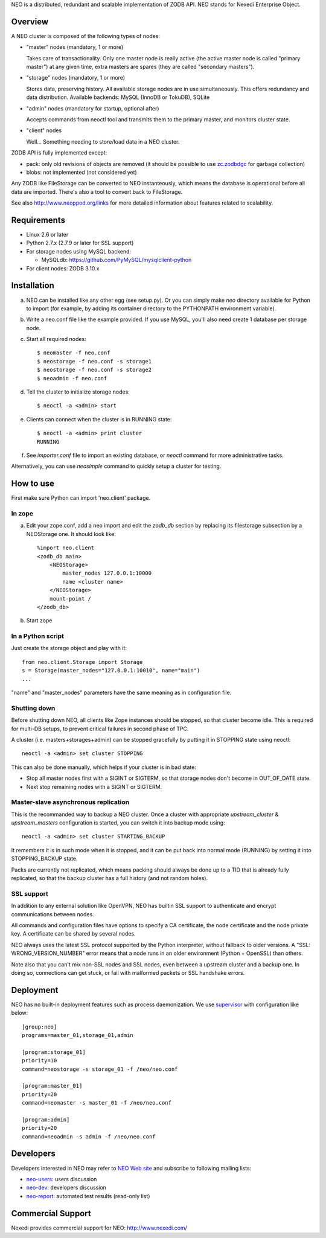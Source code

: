 NEO is a distributed, redundant and scalable implementation of ZODB API.
NEO stands for Nexedi Enterprise Object.

Overview
========

A NEO cluster is composed of the following types of nodes:

- "master" nodes (mandatory, 1 or more)

  Takes care of transactionality. Only one master node is really active
  (the active master node is called "primary master") at any given time,
  extra masters are spares (they are called "secondary masters").

- "storage" nodes (mandatory, 1 or more)

  Stores data, preserving history. All available storage nodes are in use
  simultaneously. This offers redundancy and data distribution.
  Available backends: MySQL (InnoDB or TokuDB), SQLite

- "admin" nodes (mandatory for startup, optional after)

  Accepts commands from neoctl tool and transmits them to the
  primary master, and monitors cluster state.

- "client" nodes

  Well... Something needing to store/load data in a NEO cluster.

ZODB API is fully implemented except:

- pack: only old revisions of objects are removed (it should be possible
  to use `zc.zodbdgc <https://pypi.python.org/pypi/zc.zodbdgc>`_
  for garbage collection)
- blobs: not implemented (not considered yet)

Any ZODB like FileStorage can be converted to NEO instanteously,
which means the database is operational before all data are imported.
There's also a tool to convert back to FileStorage.

See also http://www.neoppod.org/links for more detailed information about
features related to scalability.

Requirements
============

- Linux 2.6 or later

- Python 2.7.x (2.7.9 or later for SSL support)

- For storage nodes using MySQL backend:

  - MySQLdb: https://github.com/PyMySQL/mysqlclient-python

- For client nodes: ZODB 3.10.x

Installation
============

a. NEO can be installed like any other egg (see setup.py). Or you can simply
   make `neo` directory available for Python to import (for example, by
   adding its container directory to the PYTHONPATH environment variable).

b. Write a neo.conf file like the example provided. If you use MySQL,
   you'll also need create 1 database per storage node.

c. Start all required nodes::

    $ neomaster -f neo.conf
    $ neostorage -f neo.conf -s storage1
    $ neostorage -f neo.conf -s storage2
    $ neoadmin -f neo.conf

d. Tell the cluster to initialize storage nodes::

    $ neoctl -a <admin> start

e. Clients can connect when the cluster is in RUNNING state::

    $ neoctl -a <admin> print cluster
    RUNNING

f. See `importer.conf` file to import an existing database,
   or `neoctl` command for more administrative tasks.

Alternatively, you can use `neosimple` command to quickly setup a cluster for
testing.

How to use
==========

First make sure Python can import 'neo.client' package.

In zope
-------

a. Edit your zope.conf, add a neo import and edit the `zodb_db` section by
   replacing its filestorage subsection by a NEOStorage one.
   It should look like::

    %import neo.client
    <zodb_db main>
        <NEOStorage>
            master_nodes 127.0.0.1:10000
            name <cluster name>
        </NEOStorage>
        mount-point /
    </zodb_db>

b. Start zope

In a Python script
------------------

Just create the storage object and play with it::

  from neo.client.Storage import Storage
  s = Storage(master_nodes="127.0.0.1:10010", name="main")
  ...

"name" and "master_nodes" parameters have the same meaning as in
configuration file.

Shutting down
-------------

Before shutting down NEO, all clients like Zope instances should be stopped,
so that cluster become idle. This is required for multi-DB setups, to prevent
critical failures in second phase of TPC.

A cluster (i.e. masters+storages+admin) can be stopped gracefully by putting it
in STOPPING state using neoctl::

  neoctl -a <admin> set cluster STOPPING

This can also be done manually, which helps if your cluster is in bad state:

- Stop all master nodes first with a SIGINT or SIGTERM, so that storage nodes
  don't become in OUT_OF_DATE state.
- Next stop remaining nodes with a SIGINT or SIGTERM.

Master-slave asynchronous replication
-------------------------------------

This is the recommanded way to backup a NEO cluster.
Once a cluster with appropriate `upstream_cluster` & `upstream_masters`
configuration is started, you can switch it into backup mode
using::

  neoctl -a <admin> set cluster STARTING_BACKUP

It remembers it is in such mode when it is stopped, and it can be put back into
normal mode (RUNNING)  by setting it into STOPPING_BACKUP state.

Packs are currently not replicated, which means packing should always be done
up to a TID that is already fully replicated, so that the backup cluster has a
full history (and not random holes).

SSL support
-----------

In addition to any external solution like OpenVPN, NEO has builtin SSL support
to authenticate and encrypt communications between nodes.

All commands and configuration files have options to specify a CA certificate,
the node certificate and the node private key. A certificate can be shared
by several nodes.

NEO always uses the latest SSL protocol supported by the Python interpreter,
without fallback to older versions. A "SSL: WRONG_VERSION_NUMBER" error means
that a node runs in an older environment (Python + OpenSSL) than others.

Note also that you can't mix non-SSL nodes and SSL nodes, even between a
upstream cluster and a backup one. In doing so, connections can get stuck,
or fail with malformed packets or SSL handshake errors.

Deployment
==========

NEO has no built-in deployment features such as process daemonization. We use
`supervisor <http://supervisord.org/>`_ with configuration like below::

  [group:neo]
  programs=master_01,storage_01,admin

  [program:storage_01]
  priority=10
  command=neostorage -s storage_01 -f /neo/neo.conf

  [program:master_01]
  priority=20
  command=neomaster -s master_01 -f /neo/neo.conf

  [program:admin]
  priority=20
  command=neoadmin -s admin -f /neo/neo.conf

Developers
==========

Developers interested in NEO may refer to
`NEO Web site <http://www.neoppod.org/>`_ and subscribe to following mailing
lists:

- `neo-users <http://mail.tiolive.com/mailman/listinfo/neo-users>`_:
  users discussion
- `neo-dev <http://mail.tiolive.com/mailman/listinfo/neo-dev>`_:
  developers discussion
- `neo-report <http://mail.tiolive.com/mailman/listinfo/neo-report>`_:
  automated test results (read-only list)

Commercial Support
==================

Nexedi provides commercial support for NEO: http://www.nexedi.com/
